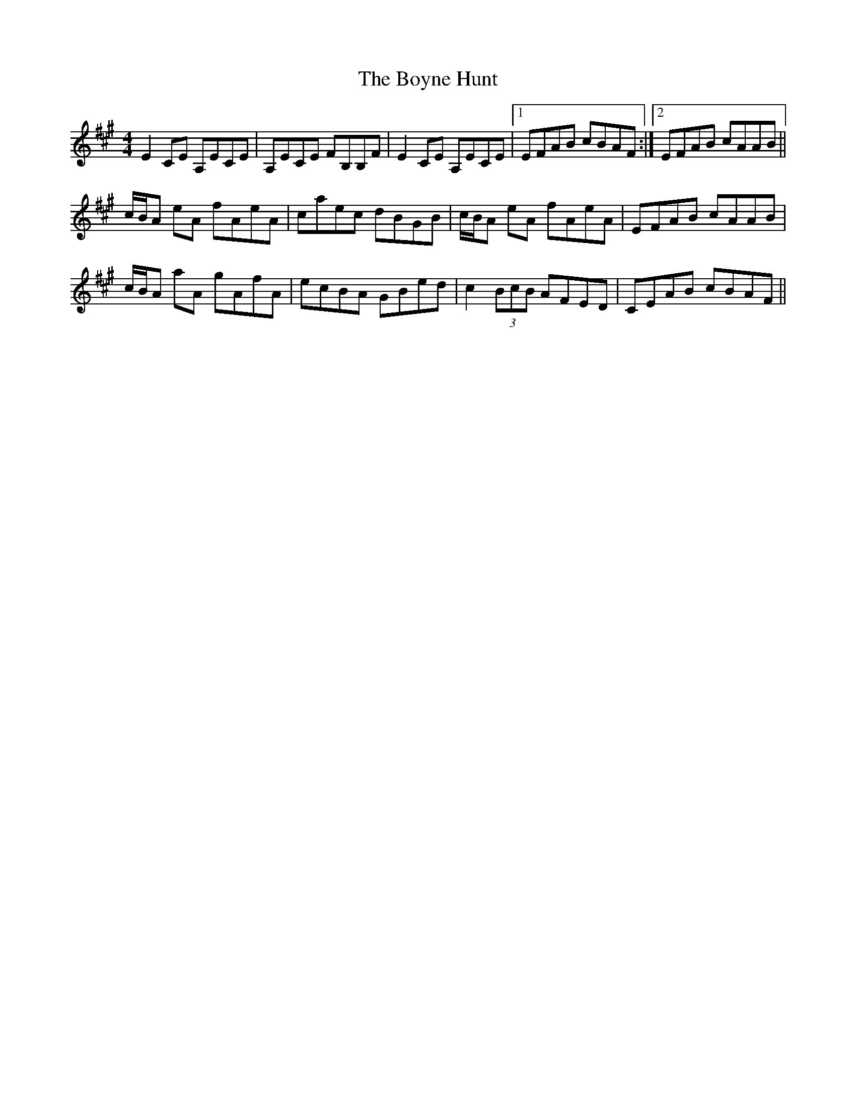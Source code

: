 X: 4685
T: Boyne Hunt, The
R: reel
M: 4/4
K: Amajor
E2CE A,ECE|A,ECE FB,B,F|E2CE A,ECE|1 EFAB cBAF:|2 EFAB cAAB||
c/B/A eA fAeA|caec dBGB|c/B/A eA fAeA|EFAB cAAB|
c/B/A aA gAfA|ecBA GBed|c2 (3BcB AFED|CEAB cBAF||


